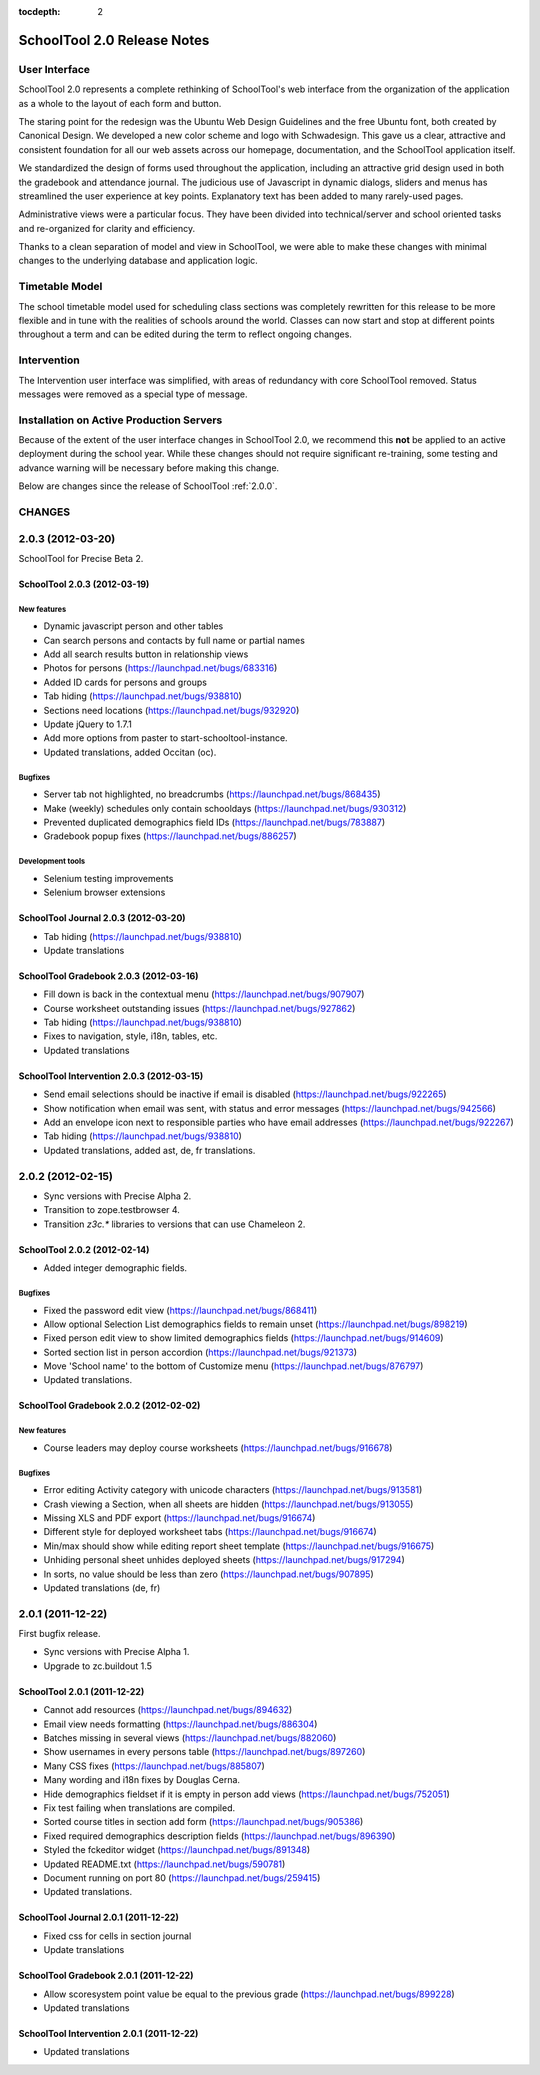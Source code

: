 :tocdepth: 2

SchoolTool 2.0 Release Notes
~~~~~~~~~~~~~~~~~~~~~~~~~~~~

User Interface
==============

SchoolTool 2.0 represents a complete rethinking of SchoolTool's web interface from the organization of the application as a whole to the layout of each form and button.

The staring point for the redesign was the Ubuntu Web Design Guidelines and the free Ubuntu font, both created by Canonical Design.  We developed a new color scheme and logo with Schwadesign.  This gave us a clear, attractive and consistent foundation for all our web assets across our homepage, documentation, and the SchoolTool application itself.

We standardized the design of forms used throughout the application, including an attractive grid design used in both the gradebook and attendance journal.  The judicious use of Javascript in dynamic dialogs, sliders and menus has streamlined the user experience at key points.  Explanatory text has been added to many rarely-used pages.

Administrative views were a particular focus.  They have been divided into technical/server and school oriented tasks and re-organized for clarity and efficiency.

Thanks to a clean separation of model and view in SchoolTool, we were able to make these changes with minimal changes to the underlying database and application logic.

Timetable Model
===============

The school timetable model used for scheduling class sections was completely rewritten for this release to be more flexible and in tune with the realities of schools around the world.  Classes can now start and stop at different points throughout a term and can be edited during the term to reflect ongoing changes.

Intervention
============

The Intervention user interface was simplified, with areas of redundancy with core SchoolTool removed.  Status messages were removed as a special type of message.

Installation on Active Production Servers
=========================================

Because of the extent of the user interface changes in SchoolTool 2.0, we recommend this **not** be applied to an active deployment during the school year.  While these changes should not require significant re-training, some testing and advance warning will be necessary before making this change.

Below are changes since the release of SchoolTool :ref:`2.0.0`.


CHANGES
=======

.. _2.0.3:

2.0.3 (2012-03-20)
==================

SchoolTool for Precise Beta 2.

SchoolTool 2.0.3 (2012-03-19)
-----------------------------

New features
++++++++++++

- Dynamic javascript person and other tables
- Can search persons and contacts by full name or partial names
- Add all search results button in relationship views
- Photos for persons (https://launchpad.net/bugs/683316)
- Added ID cards for persons and groups 
- Tab hiding (https://launchpad.net/bugs/938810)
- Sections need locations (https://launchpad.net/bugs/932920)
- Update jQuery to 1.7.1
- Add more options from paster to start-schooltool-instance.
- Updated translations, added Occitan (oc).


Bugfixes
++++++++

- Server tab not highlighted, no breadcrumbs (https://launchpad.net/bugs/868435)
- Make (weekly) schedules only contain schooldays (https://launchpad.net/bugs/930312)
- Prevented duplicated demographics field IDs (https://launchpad.net/bugs/783887)
- Gradebook popup fixes (https://launchpad.net/bugs/886257)

Development tools
+++++++++++++++++

- Selenium testing improvements
- Selenium browser extensions


SchoolTool Journal 2.0.3 (2012-03-20)
-------------------------------------

- Tab hiding (https://launchpad.net/bugs/938810)
- Update translations


SchoolTool Gradebook 2.0.3 (2012-03-16)
---------------------------------------

- Fill down is back in the contextual menu (https://launchpad.net/bugs/907907)
- Course worksheet outstanding issues (https://launchpad.net/bugs/927862)
- Tab hiding (https://launchpad.net/bugs/938810)
- Fixes to navigation, style, i18n, tables, etc.
- Updated translations


SchoolTool Intervention 2.0.3 (2012-03-15)
------------------------------------------

- Send email selections should be inactive if email is disabled (https://launchpad.net/bugs/922265)
- Show notification when email was sent, with status and error messages (https://launchpad.net/bugs/942566)
- Add an envelope icon next to responsible parties who have email addresses (https://launchpad.net/bugs/922267)
- Tab hiding (https://launchpad.net/bugs/938810)
- Updated translations, added ast, de, fr translations.


.. _2.0.2:

2.0.2 (2012-02-15)
==================

- Sync versions with Precise Alpha 2.
- Transition to zope.testbrowser 4.
- Transition `z3c.*` libraries to versions that can use Chameleon 2.


SchoolTool 2.0.2 (2012-02-14)
-----------------------------

- Added integer demographic fields.

Bugfixes
++++++++

- Fixed the password edit view (https://launchpad.net/bugs/868411)
- Allow optional Selection List demographics fields to remain unset (https://launchpad.net/bugs/898219)
- Fixed person edit view to show limited demographics fields (https://launchpad.net/bugs/914609)
- Sorted section list in person accordion (https://launchpad.net/bugs/921373)
- Move 'School name' to the bottom of Customize menu (https://launchpad.net/bugs/876797)
- Updated translations.


SchoolTool Gradebook 2.0.2 (2012-02-02)
---------------------------------------

New features
++++++++++++

- Course leaders may deploy course worksheets (https://launchpad.net/bugs/916678)

Bugfixes
++++++++

- Error editing Activity category with unicode characters (https://launchpad.net/bugs/913581)
- Crash viewing a Section, when all sheets are hidden
  (https://launchpad.net/bugs/913055)
- Missing XLS and PDF export (https://launchpad.net/bugs/916674)
- Different style for deployed worksheet tabs (https://launchpad.net/bugs/916674)
- Min/max should show while editing report sheet template
  (https://launchpad.net/bugs/916675)
- Unhiding personal sheet unhides deployed sheets (https://launchpad.net/bugs/917294)
- In sorts, no value should be less than zero (https://launchpad.net/bugs/907895)
- Updated translations (de, fr)


.. _2.0.1:

2.0.1 (2011-12-22)
==================

First bugfix release.

- Sync versions with Precise Alpha 1.
- Upgrade to zc.buildout 1.5


SchoolTool 2.0.1 (2011-12-22)
-----------------------------

- Cannot add resources (https://launchpad.net/bugs/894632)
- Email view needs formatting (https://launchpad.net/bugs/886304)
- Batches missing in several views (https://launchpad.net/bugs/882060)
- Show usernames in every persons table (https://launchpad.net/bugs/897260)
- Many CSS fixes (https://launchpad.net/bugs/885807)
- Many wording and i18n fixes by Douglas Cerna.
- Hide demographics fieldset if it is empty in person add views (https://launchpad.net/bugs/752051)
- Fix test failing when translations are compiled.
- Sorted course titles in section add form (https://launchpad.net/bugs/905386)
- Fixed required demographics description fields (https://launchpad.net/bugs/896390)
- Styled the fckeditor widget (https://launchpad.net/bugs/891348)
- Updated README.txt (https://launchpad.net/bugs/590781)
- Document running on port 80 (https://launchpad.net/bugs/259415)
- Updated translations.


SchoolTool Journal 2.0.1 (2011-12-22)
-------------------------------------

- Fixed css for cells in section journal
- Update translations


SchoolTool Gradebook 2.0.1 (2011-12-22)
---------------------------------------

- Allow scoresystem point value be equal to the previous grade (https://launchpad.net/bugs/899228)
- Updated translations


SchoolTool Intervention 2.0.1 (2011-12-22)
------------------------------------------

- Updated translations


